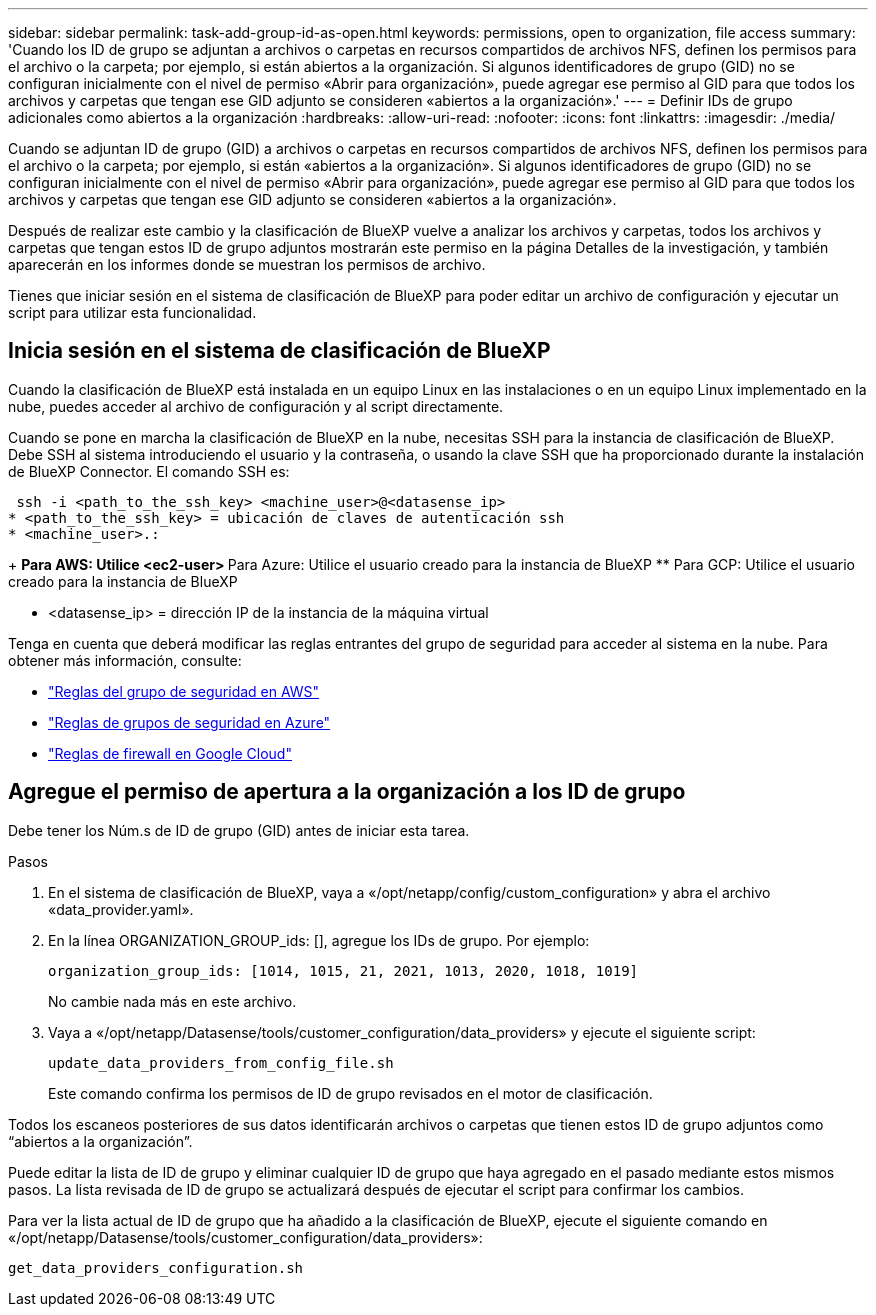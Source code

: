 ---
sidebar: sidebar 
permalink: task-add-group-id-as-open.html 
keywords: permissions, open to organization, file access 
summary: 'Cuando los ID de grupo se adjuntan a archivos o carpetas en recursos compartidos de archivos NFS, definen los permisos para el archivo o la carpeta; por ejemplo, si están abiertos a la organización. Si algunos identificadores de grupo (GID) no se configuran inicialmente con el nivel de permiso «Abrir para organización», puede agregar ese permiso al GID para que todos los archivos y carpetas que tengan ese GID adjunto se consideren «abiertos a la organización».' 
---
= Definir IDs de grupo adicionales como abiertos a la organización
:hardbreaks:
:allow-uri-read: 
:nofooter: 
:icons: font
:linkattrs: 
:imagesdir: ./media/


[role="lead"]
Cuando se adjuntan ID de grupo (GID) a archivos o carpetas en recursos compartidos de archivos NFS, definen los permisos para el archivo o la carpeta; por ejemplo, si están «abiertos a la organización». Si algunos identificadores de grupo (GID) no se configuran inicialmente con el nivel de permiso «Abrir para organización», puede agregar ese permiso al GID para que todos los archivos y carpetas que tengan ese GID adjunto se consideren «abiertos a la organización».

Después de realizar este cambio y la clasificación de BlueXP vuelve a analizar los archivos y carpetas, todos los archivos y carpetas que tengan estos ID de grupo adjuntos mostrarán este permiso en la página Detalles de la investigación, y también aparecerán en los informes donde se muestran los permisos de archivo.

Tienes que iniciar sesión en el sistema de clasificación de BlueXP para poder editar un archivo de configuración y ejecutar un script para utilizar esta funcionalidad.



== Inicia sesión en el sistema de clasificación de BlueXP

Cuando la clasificación de BlueXP está instalada en un equipo Linux en las instalaciones o en un equipo Linux implementado en la nube, puedes acceder al archivo de configuración y al script directamente.

Cuando se pone en marcha la clasificación de BlueXP en la nube, necesitas SSH para la instancia de clasificación de BlueXP. Debe SSH al sistema introduciendo el usuario y la contraseña, o usando la clave SSH que ha proporcionado durante la instalación de BlueXP Connector. El comando SSH es:

 ssh -i <path_to_the_ssh_key> <machine_user>@<datasense_ip>
* <path_to_the_ssh_key> = ubicación de claves de autenticación ssh
* <machine_user>.:
+
** Para AWS: Utilice <ec2-user>
** Para Azure: Utilice el usuario creado para la instancia de BlueXP
** Para GCP: Utilice el usuario creado para la instancia de BlueXP


* <datasense_ip> = dirección IP de la instancia de la máquina virtual


Tenga en cuenta que deberá modificar las reglas entrantes del grupo de seguridad para acceder al sistema en la nube. Para obtener más información, consulte:

* https://docs.netapp.com/us-en/bluexp-setup-admin/reference-ports-aws.html["Reglas del grupo de seguridad en AWS"^]
* https://docs.netapp.com/us-en/bluexp-setup-admin/reference-ports-azure.html["Reglas de grupos de seguridad en Azure"^]
* https://docs.netapp.com/us-en/bluexp-setup-admin/reference-ports-gcp.html["Reglas de firewall en Google Cloud"^]




== Agregue el permiso de apertura a la organización a los ID de grupo

Debe tener los Núm.s de ID de grupo (GID) antes de iniciar esta tarea.

.Pasos
. En el sistema de clasificación de BlueXP, vaya a «/opt/netapp/config/custom_configuration» y abra el archivo «data_provider.yaml».
. En la línea ORGANIZATION_GROUP_ids: [], agregue los IDs de grupo. Por ejemplo:
+
 organization_group_ids: [1014, 1015, 21, 2021, 1013, 2020, 1018, 1019]
+
No cambie nada más en este archivo.

. Vaya a «/opt/netapp/Datasense/tools/customer_configuration/data_providers» y ejecute el siguiente script:
+
 update_data_providers_from_config_file.sh
+
Este comando confirma los permisos de ID de grupo revisados en el motor de clasificación.



Todos los escaneos posteriores de sus datos identificarán archivos o carpetas que tienen estos ID de grupo adjuntos como “abiertos a la organización”.

Puede editar la lista de ID de grupo y eliminar cualquier ID de grupo que haya agregado en el pasado mediante estos mismos pasos. La lista revisada de ID de grupo se actualizará después de ejecutar el script para confirmar los cambios.

Para ver la lista actual de ID de grupo que ha añadido a la clasificación de BlueXP, ejecute el siguiente comando en «/opt/netapp/Datasense/tools/customer_configuration/data_providers»:

 get_data_providers_configuration.sh